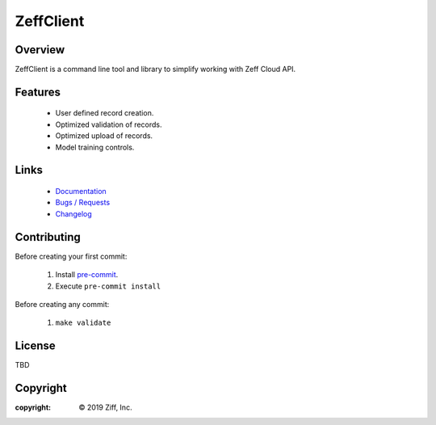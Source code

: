 ZeffClient
**********

.. image:: https://img.shields.io/pypi/v/ZeffClient
   :alt: PyPI Version
   :target: https://pypi.org/project/ZeffClient

.. image:: https://img.shields.io/pypi/pyversions/ZeffClient
   :alt: Python Versions
   :target: https://pypi.org/project/ZeffClient

.. image:: https://g.codefresh.io/api/badges/pipeline/dgonzo/ZeffClient%2Fci_zeffclient?branch=master&key=eyJhbGciOiJIUzI1NiJ9.NWNlNDNhMDQ2MGNmOGMxZTZmY2NhNGVm.Hg2iF4tMbJKQVS6C019WtitMwcJckIdD1bK8NlYaM_c&type=cf-1
   :alt: codefresh Status
   :target: https://g.codefresh.io/pipelines/ci_zeffclient/builds?repoOwner=ziff&repoName=ZeffClient&serviceName=ziff%2FZeffClient&filter=trigger:build~Build;branch:master;pipeline:5d0bdd0db5092ffa8c954a30~ci_zeffclient

.. Badge Coverage

.. image:: https://img.shields.io/badge/code%20style-black-000000.svg
   :alt: Black Code Style
   :target: https://github.com/python/black

.. image:: https://img.shields.io/github/commits-since/ziff/ZeffClient/latest.svg
   :alt: Commits Since
   :target: https://github.com/ziff/ZeffClient/commits/

.. image:: http://pepy.tech/badge/ZeffClient
   :alt: PyPi Downloads
   :target: https://pepy.tech/project/ZeffClient

.. docs index include start


Overview
========

ZeffClient is a command line tool and library to simplify working with
Zeff Cloud API.



Features
========

   - User defined record creation.

   - Optimized validation of records.

   - Optimized upload of records.

   - Model training controls.


Links
=====

   - `Documentation <https://ziff.com/docs/zeffclient>`_

   - `Bugs / Requests <https://github.com/ziff/ZeffClient/issues>`_

   - `Changelog <https://ziff.com/docs/zeffclient/changelog.html>`_



Contributing
============

Before creating your first commit:

   1. Install `pre-commit <https://pre-commit.com>`_.
   2. Execute ``pre-commit install``

Before creating any commit:

   1. ``make validate``


License
=======

TBD


.. docs index include end

Copyright
=========

:copyright: |copy| 2019 Ziff, Inc.

.. |copy| unicode:: 0xA9 .. copyright sign
